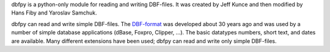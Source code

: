 dbfpy is a python-only module for reading and writing DBF-files.
It was created by Jeff Kunce and then modified by Hans Fiby
and Yaroslav Samchuk.

dbfpy can read and write simple DBF-files.  The `DBF-format
<http://www.clicketyclick.dk/databases/xbase/format/>`_
was developed about 30 years ago and was used by a number
of simple database applications (dBase, Foxpro, Clipper, ...).
The basic datatypes numbers, short text, and dates are available.
Many different extensions have been used; dbfpy can read and write
only simple DBF-files.


